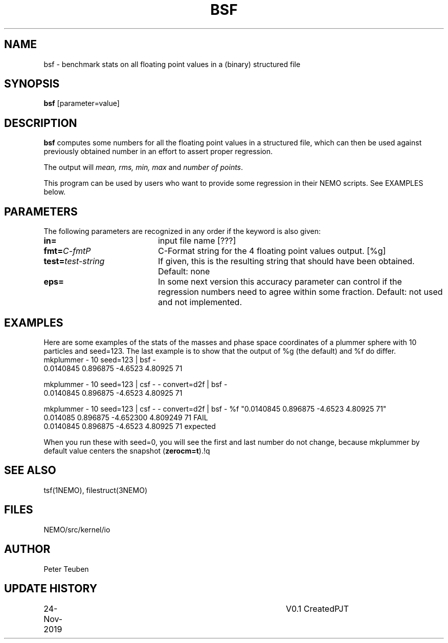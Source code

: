 .TH BSF 1NEMO "24 November 2019"
.SH NAME
bsf \- benchmark stats on all floating point values in a (binary) structured file
.SH SYNOPSIS
\fBbsf\fP [parameter=value]
.SH DESCRIPTION
\fBbsf\fP computes some numbers for all the floating point values in a structured
file, which can then be used against previously obtained number in an effort
to assert proper regression.
.PP
The output will \fImean, rms, min, max\fP and \fInumber of points\fP.
.PP
This program can be used by users who want to provide some regression in their NEMO scripts.
See EXAMPLES below.
.SH PARAMETERS
The following parameters are recognized in any order if the keyword
is also given:
.TP 20
\fBin=\fP
input file name [???]
.TP
\fBfmt=\fP\fIC-fmt\P
C-Format string for the 4 floating point values output.  [%g]
.TP
\fBtest=\fP\fItest-string\fP
If given, this is the resulting string that should have been obtained. Default: none
.TP
\fBeps=\fP
In some next version this accuracy parameter
can control if the regression numbers need to agree within some fraction.
Default: not used and not implemented.
.SH EXAMPLES
Here are some examples of the stats of the masses and phase space coordinates of
a plummer sphere with 10 particles and seed=123. The last example is to show that
the output of %g (the default) and %f do differ.
.nf
    mkplummer - 10 seed=123 | bsf -
    0.0140845 0.896875 -4.6523 4.80925 71
    
    mkplummer - 10 seed=123 | csf - - convert=d2f | bsf -
    0.0140845 0.896875 -4.6523 4.80925 71

    mkplummer - 10 seed=123 | csf - - convert=d2f | bsf - %f "0.0140845 0.896875 -4.6523 4.80925 71"
    0.014085 0.896875 -4.652300 4.809249 71 FAIL
    0.0140845 0.896875 -4.6523 4.80925 71 expected

.fi
When you run these with seed=0, you will see the first and last number do not change,
because mkplummer by default value centers the snapshot (\fBzerocm=t\fP).!q
.SH SEE ALSO
tsf(1NEMO), filestruct(3NEMO)
.SH FILES
NEMO/src/kernel/io
.SH AUTHOR
Peter Teuben
.SH UPDATE HISTORY
.nf
.ta +1.0i +4.0i
24-Nov-2019	V0.1 Created		PJT
.fi
